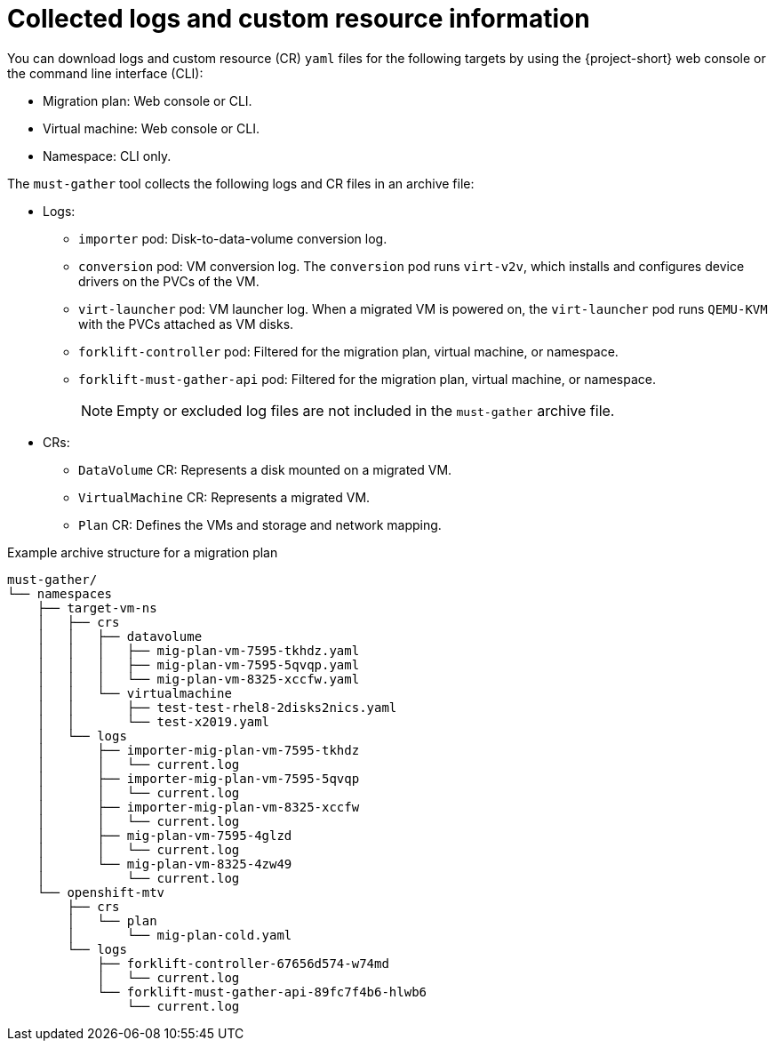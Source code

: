 // Module included in the following assemblies:
//
// * documentation/doc-Migration_Toolkit_for_Virtualization/master.adoc

[id="collected-logs-cr-info_{context}"]
= Collected logs and custom resource information

You can download logs and custom resource (CR) `yaml` files for the following targets by using the {project-short} web console or the command line interface (CLI):

* Migration plan: Web console or CLI.
* Virtual machine: Web console or CLI.
* Namespace: CLI only.

The `must-gather` tool collects the following logs and CR files in an archive file:

* Logs:
** `importer` pod: Disk-to-data-volume conversion log.
** `conversion` pod: VM conversion log. The `conversion` pod runs `virt-v2v`, which installs and configures device drivers on the PVCs of the VM.
** `virt-launcher` pod: VM launcher log. When a migrated VM is powered on, the `virt-launcher` pod runs `QEMU-KVM` with the PVCs attached as VM disks.
** `forklift-controller` pod: Filtered for the migration plan, virtual machine, or namespace.
** `forklift-must-gather-api` pod: Filtered for the migration plan, virtual machine, or namespace.
+
[NOTE]
====
Empty or excluded log files are not included in the `must-gather` archive file.
====

* CRs:
** `DataVolume` CR: Represents a disk mounted on a migrated VM.
** `VirtualMachine` CR: Represents a migrated VM.
** `Plan` CR: Defines the VMs and storage and network mapping.

.Example archive structure for a migration plan
----
must-gather/
└── namespaces
    ├── target-vm-ns
    │   ├── crs
    │   │   ├── datavolume
    │   │   │   ├── mig-plan-vm-7595-tkhdz.yaml
    │   │   │   ├── mig-plan-vm-7595-5qvqp.yaml
    │   │   │   └── mig-plan-vm-8325-xccfw.yaml
    │   │   └── virtualmachine
    │   │       ├── test-test-rhel8-2disks2nics.yaml
    │   │       └── test-x2019.yaml
    │   └── logs
    │       ├── importer-mig-plan-vm-7595-tkhdz
    │       │   └── current.log
    │       ├── importer-mig-plan-vm-7595-5qvqp
    │       │   └── current.log
    │       ├── importer-mig-plan-vm-8325-xccfw
    │       │   └── current.log
    │       ├── mig-plan-vm-7595-4glzd
    │       │   └── current.log
    │       └── mig-plan-vm-8325-4zw49
    │           └── current.log
    └── openshift-mtv
        ├── crs
        │   └── plan
        │       └── mig-plan-cold.yaml
        └── logs
            ├── forklift-controller-67656d574-w74md
            │   └── current.log
            └── forklift-must-gather-api-89fc7f4b6-hlwb6
                └── current.log
----
// <1> `importer` pod log. The naming convention is `importer-<migration_plan>-<vm_id>-<5_char_id>` for VMware and `importer-<migration_plan>-<partial_vm_id><5_char_id>` for {rhv-short}, for example, `importer-mig-plan-ed90dfc6-9a17-4a8btnfh`, where `ed90dfc6-9a17-4a8` is the partial VM ID and `btnfh` is the 5-character ID.
// <2> `conversion` pod log. The naming convention is `<migration_plan>-<vm_id>-<5_char_id>` for VMware and `<migration_plan>-<partial_vm_id><5_char_id>` for {rhv-short}.
